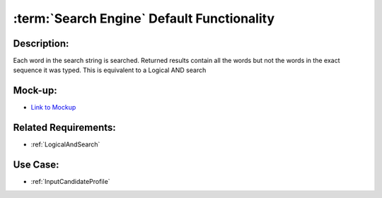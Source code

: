 .. _SearchEngineDefaultFunctionality:

:term:`Search Engine` Default Functionality
=================================================================================================================================

Description:
~~~~~~~~~~~~~~~~~~~~~~~~~~~~~~~~~~~~~~~~~~~~~~~~~~~~~~~~~~~~~~~~~~~~~~~~~~~~~~~~~~~~~~~~~~~~~~~~~~~~~~~~~~~~~~~~~~~~~~~~~~~~~~~~~

Each word in the search string is searched.
Returned results contain all the words but not the words in the exact sequence it was typed.
This is equivalent to a Logical AND search

Mock-up:
~~~~~~~~~~~~~~~~~~~~~~~~~~~~~~~~~~~~~~~~~~~~~~~~~~~~~~~~~~~~~~~~~~~~~~~~~~~~~~~~~~~~~~~~~~~~~~~~~~~~~~~~~~~~~~~~~~~~~~~~~~~~~~~~~
- `Link to Mockup <https://docs.google.com/spreadsheets/d/15JdRpaZdsIaJpi35PfBCYXX3PfTBGZaBKae5tH3xdiM/edit#gid=1436297217>`_

Related Requirements:
~~~~~~~~~~~~~~~~~~~~~~~~~~~~~~~~~~~~~~~~~~~~~~~~~~~~~~~~~~~~~~~~~~~~~~~~~~~~~~~~~~~~~~~~~~~~~~~~~~~~~~~~~~~~~~~~~~~~~~~~~~~~~~~~~
- :ref:`LogicalAndSearch`

Use Case:
~~~~~~~~~~~~~~~~~~~~~~~~~~~~~~~~~~~~~~~~~~~~~~~~~~~~~~~~~~~~~~~~~~~~~~~~~~~~~~~~~~~~~~~~~~~~~~~~~~~~~~~~~~~~~~~~~~~~~~~~~~~~~~~~~

- :ref:`InputCandidateProfile`
